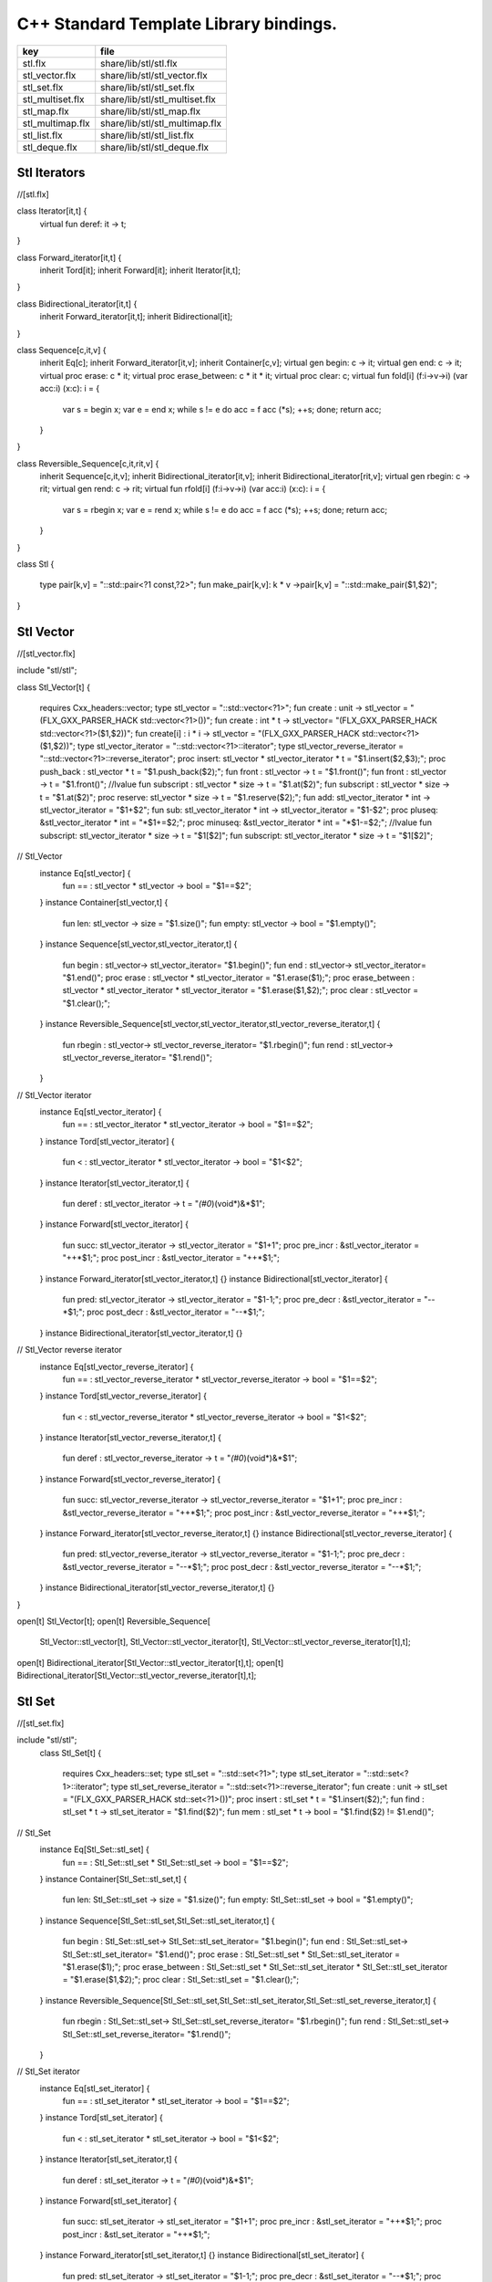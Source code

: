 

=======================================
C++ Standard Template Library bindings.
=======================================

================ ==============================
key              file                           
================ ==============================
stl.flx          share/lib/stl/stl.flx          
stl_vector.flx   share/lib/stl/stl_vector.flx   
stl_set.flx      share/lib/stl/stl_set.flx      
stl_multiset.flx share/lib/stl/stl_multiset.flx 
stl_map.flx      share/lib/stl/stl_map.flx      
stl_multimap.flx share/lib/stl/stl_multimap.flx 
stl_list.flx     share/lib/stl/stl_list.flx     
stl_deque.flx    share/lib/stl/stl_deque.flx    
================ ==============================


Stl Iterators 
==============


.. code-block:: felix
//[stl.flx]

class Iterator[it,t] {
  virtual fun deref: it -> t;
}

class Forward_iterator[it,t] {
  inherit Tord[it];
  inherit Forward[it];
  inherit Iterator[it,t];
}

class Bidirectional_iterator[it,t] {
  inherit Forward_iterator[it,t];
  inherit Bidirectional[it];
}

class Sequence[c,it,v] {
  inherit Eq[c];
  inherit Forward_iterator[it,v];
  inherit Container[c,v];
  virtual gen begin: c -> it;
  virtual gen end: c -> it;
  virtual proc erase: c * it;
  virtual proc erase_between: c * it * it;
  virtual proc clear: c;
  virtual fun fold[i] (f:i->v->i) (var acc:i) (x:c): i = {
    var s = begin x; var e = end x;
    while s != e do acc = f acc (*s); ++s; done;
    return acc;
  }
}

class Reversible_Sequence[c,it,rit,v] {
  inherit Sequence[c,it,v];
  inherit Bidirectional_iterator[it,v];
  inherit Bidirectional_iterator[rit,v];
  virtual gen rbegin: c -> rit;
  virtual gen rend: c -> rit;
  virtual fun rfold[i] (f:i->v->i) (var acc:i) (x:c): i = {
    var s = rbegin x; var e = rend x;
    while s != e do acc = f acc (*s); ++s; done;
    return acc;
  }
}


class Stl
{
  type pair[k,v] = "::std::pair<?1 const,?2>";
  fun make_pair[k,v]: k * v ->pair[k,v] = "::std::make_pair($1,$2)";
}


Stl Vector
==========


.. code-block:: felix
//[stl_vector.flx]

include "stl/stl";

class Stl_Vector[t]
{
    requires Cxx_headers::vector;
    type stl_vector = "::std::vector<?1>";
    fun create : unit -> stl_vector = "(FLX_GXX_PARSER_HACK std::vector<?1>())";
    fun create : int * t -> stl_vector= "(FLX_GXX_PARSER_HACK std::vector<?1>($1,$2))";
    fun create[i] : i * i -> stl_vector = "(FLX_GXX_PARSER_HACK std::vector<?1>($1,$2))";
    type stl_vector_iterator = "::std::vector<?1>::iterator";
    type stl_vector_reverse_iterator = "::std::vector<?1>::reverse_iterator";
    proc insert: stl_vector * stl_vector_iterator *  t  = "$1.insert($2,$3);";
    proc push_back : stl_vector *  t  = "$1.push_back($2);";
    fun front : stl_vector -> t = "$1.front()";
    fun front : stl_vector -> t = "$1.front()";
    //lvalue fun subscript : stl_vector * size -> t = "$1.at($2)";
    fun subscript : stl_vector * size -> t = "$1.at($2)";
    proc reserve: stl_vector * size -> t = "$1.reserve($2);";
    fun add: stl_vector_iterator * int -> stl_vector_iterator = "$1+$2";
    fun sub: stl_vector_iterator * int -> stl_vector_iterator = "$1-$2";
    proc pluseq: &stl_vector_iterator * int = "*$1+=$2;";
    proc minuseq: &stl_vector_iterator * int = "*$1-=$2;";
    //lvalue fun subscript: stl_vector_iterator * size -> t = "$1[$2]";
    fun subscript: stl_vector_iterator * size -> t = "$1[$2]";
// Stl_Vector
  instance Eq[stl_vector] {
    fun == : stl_vector * stl_vector -> bool = "$1==$2";
  }
  instance Container[stl_vector,t] {
    fun len: stl_vector -> size = "$1.size()";
    fun empty: stl_vector -> bool = "$1.empty()";
  }
  instance Sequence[stl_vector,stl_vector_iterator,t] {
    fun begin : stl_vector-> stl_vector_iterator= "$1.begin()";
    fun end : stl_vector-> stl_vector_iterator= "$1.end()";
    proc erase : stl_vector * stl_vector_iterator = "$1.erase($1);";
    proc erase_between : stl_vector * stl_vector_iterator * stl_vector_iterator = "$1.erase($1,$2);";
    proc clear : stl_vector = "$1.clear();";
  }
  instance Reversible_Sequence[stl_vector,stl_vector_iterator,stl_vector_reverse_iterator,t] {
    fun rbegin : stl_vector-> stl_vector_reverse_iterator= "$1.rbegin()";
    fun rend : stl_vector-> stl_vector_reverse_iterator= "$1.rend()";
  }

// Stl_Vector iterator
  instance Eq[stl_vector_iterator] {
    fun == : stl_vector_iterator * stl_vector_iterator -> bool = "$1==$2";
  }
  instance Tord[stl_vector_iterator] {
    fun < : stl_vector_iterator * stl_vector_iterator -> bool = "$1<$2";
  }
  instance Iterator[stl_vector_iterator,t] {
    fun deref : stl_vector_iterator ->  t  = "*(#0*)(void*)&*$1";
  }
  instance Forward[stl_vector_iterator] {
    fun succ: stl_vector_iterator -> stl_vector_iterator = "$1+1";
    proc pre_incr : &stl_vector_iterator = "++*$1;";
    proc post_incr : &stl_vector_iterator = "++*$1;";
  }
  instance Forward_iterator[stl_vector_iterator,t] {}
  instance Bidirectional[stl_vector_iterator] {
    fun pred: stl_vector_iterator -> stl_vector_iterator = "$1-1;";
    proc pre_decr : &stl_vector_iterator = "--*$1;";
    proc post_decr : &stl_vector_iterator = "--*$1;";
  }
  instance Bidirectional_iterator[stl_vector_iterator,t] {}

// Stl_Vector reverse iterator
  instance Eq[stl_vector_reverse_iterator] {
    fun == : stl_vector_reverse_iterator * stl_vector_reverse_iterator -> bool = "$1==$2";
  }
  instance Tord[stl_vector_reverse_iterator] {
    fun < : stl_vector_reverse_iterator * stl_vector_reverse_iterator -> bool = "$1<$2";
  }
  instance Iterator[stl_vector_reverse_iterator,t] {
    fun deref : stl_vector_reverse_iterator ->  t  = "*(#0*)(void*)&*$1";
  }
  instance Forward[stl_vector_reverse_iterator] {
    fun succ: stl_vector_reverse_iterator -> stl_vector_reverse_iterator = "$1+1";
    proc pre_incr : &stl_vector_reverse_iterator = "++*$1;";
    proc post_incr : &stl_vector_reverse_iterator = "++*$1;";
  }
  instance Forward_iterator[stl_vector_reverse_iterator,t] {}
  instance Bidirectional[stl_vector_reverse_iterator] {
    fun pred: stl_vector_reverse_iterator -> stl_vector_reverse_iterator = "$1-1;";
    proc pre_decr : &stl_vector_reverse_iterator = "--*$1;";
    proc post_decr : &stl_vector_reverse_iterator = "--*$1;";
  }
  instance Bidirectional_iterator[stl_vector_reverse_iterator,t] {}
}

open[t] Stl_Vector[t];
open[t] Reversible_Sequence[
  Stl_Vector::stl_vector[t],
  Stl_Vector::stl_vector_iterator[t],
  Stl_Vector::stl_vector_reverse_iterator[t],t];
open[t] Bidirectional_iterator[Stl_Vector::stl_vector_iterator[t],t];
open[t] Bidirectional_iterator[Stl_Vector::stl_vector_reverse_iterator[t],t];



Stl Set 
========


.. code-block:: felix
//[stl_set.flx]

include "stl/stl";
  class Stl_Set[t]
  {
    requires Cxx_headers::set;
    type stl_set = "::std::set<?1>";
    type stl_set_iterator = "::std::set<?1>::iterator";
    type stl_set_reverse_iterator = "::std::set<?1>::reverse_iterator";
    fun create : unit -> stl_set = "(FLX_GXX_PARSER_HACK std::set<?1>())";
    proc insert : stl_set * t = "$1.insert($2);";
    fun find : stl_set * t ->  stl_set_iterator = "$1.find($2)";
    fun mem : stl_set * t -> bool = "$1.find($2) != $1.end()";
// Stl_Set
  instance Eq[Stl_Set::stl_set] {
    fun == : Stl_Set::stl_set * Stl_Set::stl_set -> bool = "$1==$2";
  }
  instance Container[Stl_Set::stl_set,t] {
    fun len: Stl_Set::stl_set -> size = "$1.size()";
    fun empty: Stl_Set::stl_set -> bool = "$1.empty()";
  }
  instance Sequence[Stl_Set::stl_set,Stl_Set::stl_set_iterator,t] {
    fun begin : Stl_Set::stl_set-> Stl_Set::stl_set_iterator= "$1.begin()";
    fun end : Stl_Set::stl_set-> Stl_Set::stl_set_iterator= "$1.end()";
    proc erase : Stl_Set::stl_set * Stl_Set::stl_set_iterator = "$1.erase($1);";
    proc erase_between : Stl_Set::stl_set * Stl_Set::stl_set_iterator * Stl_Set::stl_set_iterator = "$1.erase($1,$2);";
    proc clear : Stl_Set::stl_set = "$1.clear();";
  }
  instance Reversible_Sequence[Stl_Set::stl_set,Stl_Set::stl_set_iterator,Stl_Set::stl_set_reverse_iterator,t] {
    fun rbegin : Stl_Set::stl_set-> Stl_Set::stl_set_reverse_iterator= "$1.rbegin()";
    fun rend : Stl_Set::stl_set-> Stl_Set::stl_set_reverse_iterator= "$1.rend()";
  }

// Stl_Set iterator
  instance Eq[stl_set_iterator] {
    fun == : stl_set_iterator * stl_set_iterator -> bool = "$1==$2";
  }
  instance Tord[stl_set_iterator] {
    fun < : stl_set_iterator * stl_set_iterator -> bool = "$1<$2";
  }
  instance Iterator[stl_set_iterator,t] {
    fun deref : stl_set_iterator ->  t  = "*(#0*)(void*)&*$1";
  }
  instance Forward[stl_set_iterator] {
    fun succ: stl_set_iterator -> stl_set_iterator = "$1+1";
    proc pre_incr : &stl_set_iterator = "++*$1;";
    proc post_incr : &stl_set_iterator = "++*$1;";
  }
  instance Forward_iterator[stl_set_iterator,t] {}
  instance Bidirectional[stl_set_iterator] {
    fun pred: stl_set_iterator -> stl_set_iterator = "$1-1;";
    proc pre_decr : &stl_set_iterator = "--*$1;";
    proc post_decr : &stl_set_iterator = "--*$1;";
  }
  instance Bidirectional_iterator[stl_set_iterator,t] {}

// Stl_Set reverse iterator
  instance Eq[stl_set_reverse_iterator] {
    fun == : stl_set_reverse_iterator * stl_set_reverse_iterator -> bool = "$1==$2";
  }
  instance Tord[stl_set_reverse_iterator] {
    fun < : stl_set_reverse_iterator * stl_set_reverse_iterator -> bool = "$1<$2";
  }
  instance Iterator[stl_set_reverse_iterator,t] {
    fun deref : stl_set_reverse_iterator ->  t  = "*(#0*)(void*)&*$1";
  }
  instance Forward[stl_set_reverse_iterator] {
    fun succ: stl_set_reverse_iterator -> stl_set_reverse_iterator = "$1+1";
    proc pre_incr : &stl_set_reverse_iterator = "++*$1;";
    proc post_incr : &stl_set_reverse_iterator = "++*$1;";
  }
  instance Forward_iterator[stl_set_reverse_iterator,t] {}
  instance Bidirectional[stl_set_reverse_iterator] {
    fun pred: stl_set_reverse_iterator -> stl_set_reverse_iterator = "$1-1;";
    proc pre_decr : &stl_set_reverse_iterator = "--*$1;";
    proc post_decr : &stl_set_reverse_iterator = "--*$1;";
  }
  instance Bidirectional_iterator[stl_set_reverse_iterator,t] {}

}

open Stl_Set;
open[t] Reversible_Sequence[
  Stl_Set::stl_set[t],
  Stl_Set::stl_set_iterator[t],
  Stl_Set::stl_set_reverse_iterator[t],t];
open[t] Bidirectional_iterator[Stl_Set::stl_set_iterator[t],t];
open[t] Bidirectional_iterator[Stl_Set::stl_set_reverse_iterator[t],t];




Stl Multiset 
=============


.. code-block:: felix
//[stl_multiset.flx]

include "stl/stl";
class Stl_MultiSet[t]
  {
    requires Cxx_headers::set;
    type stl_multiset = "::std::multiset<?1>";
    type stl_multiset_iterator = "::std::multiset<?1>::iterator";
    type stl_multiset_reverse_iterator = "::std::multiset<?1>::reverse_iterator";
    fun create : unit -> stl_multiset = "(FLX_GXX_PARSER_HACK std::multiset<?1>())";
    proc insert : stl_multiset * t = "$1.insert($2);";
    fun find : stl_multiset * t ->  stl_multiset_iterator = "$1.find($2)";
    fun mem : stl_multiset * t -> bool = "$1.find($2) != $1.end()";
// Stl_MultiSet
  instance Eq[stl_multiset] {
    fun == : stl_multiset * stl_multiset -> bool = "$1==$2";
  }
  instance Container[stl_multiset,t] {
    fun len: stl_multiset -> size = "$1.size()";
    fun empty: stl_multiset -> bool = "$1.empty()";
  }
  instance Sequence[stl_multiset,stl_multiset_iterator,t] {
    fun begin : stl_multiset-> stl_multiset_iterator= "$1.begin()";
    fun end : stl_multiset-> stl_multiset_iterator= "$1.end()";
    proc erase : stl_multiset * stl_multiset_iterator = "$1.erase($1);";
    proc erase_between : stl_multiset * stl_multiset_iterator * stl_multiset_iterator = "$1.erase($1,$2);";
    proc clear : stl_multiset = "$1.clear();";
  }
  instance Reversible_Sequence[stl_multiset,stl_multiset_iterator,stl_multiset_reverse_iterator,t] {
    fun rbegin : stl_multiset-> stl_multiset_reverse_iterator= "$1.rbegin()";
    fun rend : stl_multiset-> stl_multiset_reverse_iterator= "$1.rend()";
  }

// Stl_MultiSet iterator
  instance Eq[stl_multiset_iterator] {
    fun == : stl_multiset_iterator * stl_multiset_iterator -> bool = "$1==$2";
  }
  instance Tord[stl_multiset_iterator] {
    fun < : stl_multiset_iterator * stl_multiset_iterator -> bool = "$1<$2";
  }
  instance Iterator[stl_multiset_iterator,t] {
    fun deref : stl_multiset_iterator ->  t  = "*(#0*)(void*)&*$1";
  }
  instance Forward[stl_multiset_iterator] {
    fun succ: stl_multiset_iterator -> stl_multiset_iterator = "$1+1";
    proc pre_incr : &stl_multiset_iterator = "++*$1;";
    proc post_incr : &stl_multiset_iterator = "++*$1;";
  }
  instance Forward_iterator[stl_multiset_iterator,t] {}
  instance Bidirectional[stl_multiset_iterator] {
    fun pred: stl_multiset_iterator -> stl_multiset_iterator = "$1-1;";
    proc pre_decr : &stl_multiset_iterator = "--*$1;";
    proc post_decr : &stl_multiset_iterator = "--*$1;";
  }
  instance Bidirectional_iterator[stl_multiset_iterator,t] {}

// Stl_MultiSet reverse iterator
  instance Eq[stl_multiset_reverse_iterator] {
    fun == : stl_multiset_reverse_iterator * stl_multiset_reverse_iterator -> bool = "$1==$2";
  }
  instance Tord[stl_multiset_reverse_iterator] {
    fun < : stl_multiset_reverse_iterator * stl_multiset_reverse_iterator -> bool = "$1<$2";
  }
  instance Iterator[stl_multiset_reverse_iterator,t] {
    fun deref : stl_multiset_reverse_iterator ->  t  = "*(#0*)(void*)&*$1";
  }
  instance Forward[stl_multiset_reverse_iterator] {
    fun succ: stl_multiset_reverse_iterator -> stl_multiset_reverse_iterator = "$1+1";
    proc pre_incr : &stl_multiset_reverse_iterator = "++*$1;";
    proc post_incr : &stl_multiset_reverse_iterator = "++*$1;";
  }
  instance Forward_iterator[stl_multiset_reverse_iterator,t] {}
  instance Bidirectional[stl_multiset_reverse_iterator] {
    fun pred: stl_multiset_reverse_iterator -> stl_multiset_reverse_iterator = "$1-1;";
    proc pre_decr : &stl_multiset_reverse_iterator = "--*$1;";
    proc post_decr : &stl_multiset_reverse_iterator = "--*$1;";
  }
  instance Bidirectional_iterator[stl_multiset_reverse_iterator,t] {}

}

open Stl_MultiSet;
open[t] Reversible_Sequence[
  Stl_MultiSet::stl_multiset[t],
  Stl_MultiSet::stl_multiset_iterator[t],
  Stl_MultiSet::stl_multiset_reverse_iterator[t],t];
open[t] Bidirectional_iterator[Stl_MultiSet::stl_multiset_iterator[t],t];
open[t] Bidirectional_iterator[Stl_MultiSet::stl_multiset_reverse_iterator[t],t];



Stl Map 
========


.. code-block:: felix
//[stl_map.flx]

include "stl/stl";
class Stl_Map[k,v]
{
    requires Cxx_headers::map;
    type stl_map = "::std::map<?1,?2>";
    type stl_map_iterator = "::std::map<?1,?2>::iterator";
    type stl_map_reverse_iterator = "::std::map<?1,?2>::reverse_iterator";
    fun create : unit -> stl_map = "(FLX_GXX_PARSER_HACK std::map<?1,?2>())";
    //lvalue fun subscript: stl_map * k -> v = "$1[$2]";
    fun subscript: stl_map * k -> v = "$1[$2]";
    fun find : stl_map * k ->  stl_map_iterator = "$1.find($2)";
    fun mem : stl_map * k -> bool = "$1.find($2) != $1.end()";
    proc insert : stl_map * k * v = "$1.insert(std::make_pair($2,$3));";
// Stl_Map
  instance Eq[stl_map] {
    fun ==: stl_map * stl_map -> bool = "$1==$2";
  }
  instance Container[stl_map,k*v] {
    fun len: stl_map -> size = "$1.size()";
    fun empty: stl_map -> bool = "$1.empty()";
  }
  instance Sequence[stl_map,stl_map_iterator,k*v] {
    fun begin : stl_map-> stl_map_iterator= "$1.begin()";
    fun end : stl_map-> stl_map_iterator= "$1.end()";
    proc erase : stl_map * stl_map_iterator = "$1.erase($1);";
    proc erase_between : stl_map * stl_map_iterator * stl_map_iterator = "$1.erase($1,$2);";
    proc clear : stl_map = "$1.clear();";
  }
  instance Reversible_Sequence[stl_map,stl_map_iterator,stl_map_reverse_iterator,k*v] {
    fun rbegin : stl_map-> stl_map_reverse_iterator= "$1.rbegin()";
    fun rend : stl_map-> stl_map_reverse_iterator= "$1.rend()";
  }

// Stl_Map iterator
  instance Eq[stl_map_iterator] {
    fun ==: stl_map_iterator * stl_map_iterator -> bool = "$1==$2";
  }
  instance Tord[stl_map_iterator] {
    fun < : stl_map_iterator * stl_map_iterator -> bool = "$1<$2";
  }
  instance Iterator[stl_map_iterator,k*v] {
    fun deref : stl_map_iterator ->  k*v  = "*(#0*)(void*)&*$1";
  }
  instance Forward[stl_map_iterator] {
    fun succ: stl_map_iterator -> stl_map_iterator = "$1+1";
    proc pre_incr : &stl_map_iterator = "++*$1;";
    proc post_incr : &stl_map_iterator = "++*$1;";
  }
  instance Forward_iterator[stl_map_iterator,k*v] {}
  instance Bidirectional[stl_map_iterator] {
    fun pred: stl_map_iterator -> stl_map_iterator = "$1-1;";
    proc pre_decr : &stl_map_iterator = "--*$1;";
    proc post_decr : &stl_map_iterator = "--*$1;";
  }
  instance Bidirectional_iterator[stl_map_iterator,k*v] {}

// Stl_Map reverse iterator
  instance Eq[stl_map_reverse_iterator] {
    fun ==: stl_map_reverse_iterator * stl_map_reverse_iterator -> bool = "$1==$2";
  }
  instance Tord[stl_map_reverse_iterator] {
    fun < : stl_map_reverse_iterator * stl_map_reverse_iterator -> bool = "$1<$2";
  }
  instance Iterator[stl_map_reverse_iterator,k*v] {
    fun deref : stl_map_reverse_iterator ->  k*v  = "*(#0*)(void*)&*$1";
  }
  instance Forward[stl_map_reverse_iterator] {
    fun succ: stl_map_reverse_iterator -> stl_map_reverse_iterator = "$1+1";
    proc pre_incr : &stl_map_reverse_iterator = "++*$1;";
    proc post_incr : &stl_map_reverse_iterator = "++*$1;";
  }
  instance Forward_iterator[stl_map_reverse_iterator,k*v] {}
  instance Bidirectional[stl_map_reverse_iterator] {
    fun pred: stl_map_reverse_iterator -> stl_map_reverse_iterator = "$1-1;";
    proc pre_decr : &stl_map_reverse_iterator = "--*$1;";
    proc post_decr : &stl_map_reverse_iterator = "--*$1;";
  }
  instance Bidirectional_iterator[stl_map_reverse_iterator,k*v] {}

}

open[k,v] Stl_Map[k,v];
open[k,v] Reversible_Sequence[
  Stl_Map::stl_map[k,v],
  Stl_Map::stl_map_iterator[k,v],
  Stl_Map::stl_map_reverse_iterator[k,v],k*v];
open[k,v] Bidirectional_iterator[Stl_Map::stl_map_iterator[k,v],k*v];
open[k,v] Bidirectional_iterator[Stl_Map::stl_map_reverse_iterator[k,v],k*v];




Stl Multimap 
=============


.. code-block:: felix
//[stl_multimap.flx]

include "stl/stl";
class Stl_MultiMap[k,v]
  {
    requires Cxx_headers::map;
    type stl_multimap = "::std::multimap<?1,?2>";
    type stl_multimap_iterator = "::std::multimap<?1,?2>::iterator";
    type stl_multimap_reverse_iterator = "::std::multimap<?1,?2>::reverse_iterator";
    fun create : unit -> stl_multimap = "(FLX_GXX_PARSER_HACK std::multimap<?1,?2>())";
    fun subscript: stl_multimap * k -> v = "$1[$2]";
    fun find : stl_multimap * k ->  stl_multimap_iterator = "$1.find($2)";
    fun mem : stl_multimap * k -> bool = "$1.find($2) != $1.end()";
    proc insert : stl_multimap * k * v = "$1.insert(std::make_pair($2,$3));";
// Stl_MultiMap
  instance Eq[stl_multimap] {
    fun == : stl_multimap * stl_multimap -> bool = "$1==$2";
  }
  instance Container[stl_multimap,k*v] {
    fun len: stl_multimap -> size = "$1.size()";
    fun empty: stl_multimap -> bool = "$1.empty()";
  }
  instance Sequence[stl_multimap,stl_multimap_iterator,k*v] {
    fun begin : stl_multimap-> stl_multimap_iterator= "$1.begin()";
    fun end : stl_multimap-> stl_multimap_iterator= "$1.end()";
    proc erase : stl_multimap * stl_multimap_iterator = "$1.erase($1);";
    proc erase_between : stl_multimap * stl_multimap_iterator * stl_multimap_iterator = "$1.erase($1,$2);";
    proc clear : stl_multimap = "$1.clear();";
  }
  instance Reversible_Sequence[stl_multimap,stl_multimap_iterator,stl_multimap_reverse_iterator,k*v] {
    fun rbegin : stl_multimap-> stl_multimap_reverse_iterator= "$1.rbegin()";
    fun rend : stl_multimap-> stl_multimap_reverse_iterator= "$1.rend()";
  }

// Stl_MultiMap iterator
  instance Eq[stl_multimap_iterator] {
    fun == : stl_multimap_iterator * stl_multimap_iterator -> bool = "$1==$2";
  }
  instance Tord[stl_multimap_iterator] {
    fun < : stl_multimap_iterator * stl_multimap_iterator -> bool = "$1<$2";
  }
  instance Iterator[stl_multimap_iterator,k*v] {
    fun deref : stl_multimap_iterator ->  k*v  = "*(#0*)(void*)&*$1";
  }
  instance Forward[stl_multimap_iterator] {
    fun succ: stl_multimap_iterator -> stl_multimap_iterator = "$1+1";
    proc pre_incr : &stl_multimap_iterator = "++*$1;";
    proc post_incr : &stl_multimap_iterator = "++*$1;";
  }
  instance Forward_iterator[stl_multimap_iterator,k*v] {}
  instance Bidirectional[stl_multimap_iterator] {
    fun pred: stl_multimap_iterator -> stl_multimap_iterator = "$1-1;";
    proc pre_decr : &stl_multimap_iterator = "--*$1;";
    proc post_decr : &stl_multimap_iterator = "--*$1;";
  }
  instance Bidirectional_iterator[stl_multimap_iterator,k*v] {}

//Stl_MultiMap reverse iterator
  instance Eq[stl_multimap_reverse_iterator] {
    fun == : stl_multimap_reverse_iterator * stl_multimap_reverse_iterator -> bool = "$1==$2";
  }
  instance Tord[stl_multimap_reverse_iterator] {
    fun < : stl_multimap_reverse_iterator * stl_multimap_reverse_iterator -> bool = "$1<$2";
  }
  instance Iterator[stl_multimap_reverse_iterator,k*v] {
    fun deref : stl_multimap_reverse_iterator ->  k*v  = "*(#0*)(void*)&*$1";
  }
  instance Forward[stl_multimap_reverse_iterator] {
    fun succ: stl_multimap_reverse_iterator -> stl_multimap_reverse_iterator = "$1+1";
    proc pre_incr : &stl_multimap_reverse_iterator = "++*$1;";
    proc post_incr : &stl_multimap_reverse_iterator = "++*$1;";
  }
  instance Forward_iterator[stl_multimap_reverse_iterator,k*v] {}
  instance Bidirectional[stl_multimap_reverse_iterator] {
    fun pred: stl_multimap_reverse_iterator -> stl_multimap_reverse_iterator = "$1-1;";
    proc pre_decr : &stl_multimap_reverse_iterator = "--*$1;";
    proc post_decr : &stl_multimap_reverse_iterator = "--*$1;";
  }
  instance Bidirectional_iterator[stl_multimap_reverse_iterator,k*v] {}

}

open Stl_MultiMap;
open[k,v] Reversible_Sequence[
  Stl_MultiMap::stl_multimap[k,v],
  Stl_MultiMap::stl_multimap_iterator[k,v],
  Stl_MultiMap::stl_multimap_reverse_iterator[k,v],k*v];
open[k,v] Bidirectional_iterator[Stl_MultiMap::stl_multimap_iterator[k,v],k*v];
open[k,v] Bidirectional_iterator[Stl_MultiMap::stl_multimap_reverse_iterator[k,v],k*v];



Stl List
========


.. code-block:: felix
//[stl_list.flx]

include "stl/stl";

class Stl_List[t]
{
    requires Cxx_headers::list;
    type stl_list = "::std::list<?1>";
    fun create : unit -> stl_list = "(FLX_GXX_PARSER_HACK std::list<?1>())";
    fun create : int * t -> stl_list= "(FLX_GXX_PARSER_HACK std::list<?1>($1,$2))";
    fun create[i] : i * i -> stl_list = "(FLX_GXX_PARSER_HACK std::list<?1>($1,$2))";
    type stl_list_iterator = "::std::list<?1>::iterator";
    type stl_list_reverse_iterator = "::std::list<?1>::reverse_iterator";
    proc insert: stl_list * stl_list_iterator *  t  = "$1.insert($2,$3);";
    proc push_front : stl_list *  t  = "$1.push_front($2);";
    proc push_back : stl_list *  t  = "$1.push_back($2);";
    fun front : stl_list -> t = "$1.front()";
    fun front : stl_list -> t = "$1.front()";
    proc pop_front : stl_list = "$1.pop_back();";
// List
  instance Eq[stl_list] {
    fun == : stl_list * stl_list -> bool = "$1==$2";
  }
  instance Container[stl_list,t] {
    fun len: stl_list -> size = "$1.size()";
    fun empty: stl_list -> bool = "$1.empty()";
  }
  instance Sequence[stl_list,stl_list_iterator,t] {
    fun begin : stl_list-> stl_list_iterator= "$1.begin()";
    fun end : stl_list-> stl_list_iterator= "$1.end()";
    proc erase : stl_list * stl_list_iterator = "$1.erase($1);";
    proc erase_between : stl_list * stl_list_iterator * stl_list_iterator = "$1.erase($1,$2);";
    proc clear : stl_list = "$1.clear();";
  }
  instance Reversible_Sequence[stl_list,stl_list_iterator,stl_list_reverse_iterator,t] {
    fun rbegin : stl_list-> stl_list_reverse_iterator= "$1.rbegin()";
    fun rend : stl_list-> stl_list_reverse_iterator= "$1.rend()";
  }

// List iterator
  instance Eq[stl_list_iterator] {
    fun == : stl_list_iterator * stl_list_iterator -> bool = "$1==$2";
  }
  instance Tord[stl_list_iterator] {
    fun < : stl_list_iterator * stl_list_iterator -> bool = "$1<$2";
  }
  instance Iterator[stl_list_iterator,t] {
    fun deref : stl_list_iterator ->  t  = "*(#0*)(void*)&*$1";
  }
  instance Forward[stl_list_iterator] {
    fun succ: stl_list_iterator -> stl_list_iterator = "$1+1";
    proc pre_incr : &stl_list_iterator = "++*$1;";
    proc post_incr : &stl_list_iterator = "++*$1;";
  }
  instance Forward_iterator[stl_list_iterator,t] {}
  instance Bidirectional[stl_list_iterator] {
    fun pred: stl_list_iterator -> stl_list_iterator = "$1-1;";
    proc pre_decr : &stl_list_iterator = "--*$1;";
    proc post_decr : &stl_list_iterator = "--*$1;";
  }
  instance Bidirectional_iterator[stl_list_iterator,t] {}

// List reverse iterator
  instance Eq[stl_list_reverse_iterator] {
    fun == : stl_list_reverse_iterator * stl_list_reverse_iterator -> bool = "$1==$2";
  }
  instance Tord[stl_list_reverse_iterator] {
    fun < : stl_list_reverse_iterator * stl_list_reverse_iterator -> bool = "$1<$2";
  }
  instance Iterator[stl_list_reverse_iterator,t] {
    fun deref : stl_list_reverse_iterator ->  t  = "*(#0*)(void*)&*$1";
  }
  instance Forward[stl_list_reverse_iterator] {
    fun succ: stl_list_reverse_iterator -> stl_list_reverse_iterator = "$1+1";
    proc pre_incr : &stl_list_reverse_iterator = "++*$1;";
    proc post_incr : &stl_list_reverse_iterator = "++*$1;";
  }
  instance Forward_iterator[stl_list_reverse_iterator,t] {}
  instance Bidirectional[stl_list_reverse_iterator] {
    fun pred: stl_list_reverse_iterator -> stl_list_reverse_iterator = "$1-1;";
    proc pre_decr : &stl_list_reverse_iterator = "--*$1;";
    proc post_decr : &stl_list_reverse_iterator = "--*$1;";
  }
  instance Bidirectional_iterator[stl_list_reverse_iterator,t] {}

}

open Stl_List;
open[t] Reversible_Sequence[
  Stl_List::stl_list[t],
  Stl_List::stl_list_iterator[t],
  Stl_List::stl_list_reverse_iterator[t],t];
open[t] Bidirectional_iterator[Stl_List::stl_list_iterator[t],t];
open[t] Bidirectional_iterator[Stl_List::stl_list_reverse_iterator[t],t];




Stl Deque 
==========


.. code-block:: felix
//[stl_deque.flx]


class Stl_Deque[t]
{
    requires Cxx_headers::deque;
    type stl_deque = "::std::deque<?1>";
    fun create : unit -> stl_deque = "(FLX_GXX_PARSER_HACK std::deque<?1>())";
    fun create : int * t -> stl_deque= "(FLX_GXX_PARSER_HACK std::deque<?1>($1,$2))";
    fun create[i] : i * i -> stl_deque = "(FLX_GXX_PARSER_HACK std::deque<?1>($1,$2))";
    type stl_deque_iterator = "::std::deque<?1>::iterator";
    type stl_deque_reverse_iterator = "::std::deque<?1>::reverse_iterator";
    proc insert: stl_deque * stl_deque_iterator *  t  = "$1.insert($2,$3);";
    proc push_front : stl_deque *  t  = "$1.push_front($2);";
    proc push_back : stl_deque *  t  = "$1.push_back($2);";
    proc pop_front : stl_deque = "$1.pop_back();";
    fun front : stl_deque -> t = "$1.front()";
    fun front : stl_deque -> t = "$1.front()";
    fun subscript : stl_deque * int -> t = "$1.at($2)";
// Stl_Deque
  instance Eq[stl_deque] {
    fun == : stl_deque * stl_deque -> bool = "$1==$2";
  }
  instance Container[stl_deque,t] {
    fun len: stl_deque -> size = "$1.size()";
    fun empty: stl_deque -> bool = "$1.empty()";
  }
  instance Sequence[stl_deque,stl_deque_iterator,t] {
    fun begin : stl_deque-> stl_deque_iterator= "$1.begin()";
    fun end : stl_deque-> stl_deque_iterator= "$1.end()";
    proc erase : stl_deque * stl_deque_iterator = "$1.erase($1);";
    proc erase_between : stl_deque * stl_deque_iterator * stl_deque_iterator = "$1.erase($1,$2);";
    proc clear : stl_deque = "$1.clear();";
  }
  instance Reversible_Sequence[stl_deque,stl_deque_iterator,stl_deque_reverse_iterator,t] {
    fun rbegin : stl_deque-> stl_deque_reverse_iterator= "$1.rbegin()";
    fun rend : stl_deque-> stl_deque_reverse_iterator= "$1.rend()";
  }

// Stl_Deque iterator
  instance Eq[stl_deque_iterator] {
    fun == : stl_deque_iterator * stl_deque_iterator -> bool = "$1==$2";
  }
  instance Tord[stl_deque_iterator] {
    fun < : stl_deque_iterator * stl_deque_iterator -> bool = "$1<$2";
  }
  instance Iterator[stl_deque_iterator,t] {
    fun deref : stl_deque_iterator ->  t  = "*(#0*)(void*)&*$1";
  }
  instance Forward[stl_deque_iterator] {
    fun succ: stl_deque_iterator -> stl_deque_iterator = "$1+1";
    proc pre_incr : &stl_deque_iterator = "++*$1;";
    proc post_incr : &stl_deque_iterator = "++*$1;";
  }
  instance Forward_iterator[stl_deque_iterator,t] {}
  instance Bidirectional[stl_deque_iterator] {
    fun pred: stl_deque_iterator -> stl_deque_iterator = "$1-1;";
    proc pre_decr : &stl_deque_iterator = "--*$1;";
    proc post_decr : &stl_deque_iterator = "--*$1;";
  }
  instance Bidirectional_iterator[stl_deque_iterator,t] {}

// Stl_Deque reverse iterator
  instance Eq[stl_deque_reverse_iterator] {
    fun == : stl_deque_reverse_iterator * stl_deque_reverse_iterator -> bool = "$1==$2";
  }
  instance Tord[stl_deque_reverse_iterator] {
    fun < : stl_deque_reverse_iterator * stl_deque_reverse_iterator -> bool = "$1<$2";
  }
  instance Iterator[stl_deque_reverse_iterator,t] {
    fun deref : stl_deque_reverse_iterator ->  t  = "*(#0*)(void*)&*$1";
  }
  instance Forward[stl_deque_reverse_iterator] {
    fun succ: stl_deque_reverse_iterator -> stl_deque_reverse_iterator = "$1+1";
    proc pre_incr : &stl_deque_reverse_iterator = "++*$1;";
    proc post_incr : &stl_deque_reverse_iterator = "++*$1;";
  }
  instance Forward_iterator[stl_deque_reverse_iterator,t] {}
  instance Bidirectional[stl_deque_reverse_iterator] {
    fun pred: stl_deque_reverse_iterator -> stl_deque_reverse_iterator = "$1-1;";
    proc pre_decr : &stl_deque_reverse_iterator = "--*$1;";
    proc post_decr : &stl_deque_reverse_iterator = "--*$1;";
  }
  instance Bidirectional_iterator[stl_deque_reverse_iterator,t] {}

}

open Stl_Deque;
open[t] Reversible_Sequence[
  Stl_Deque::stl_deque[t],
  Stl_Deque::stl_deque_iterator[t],
  Stl:Stl_Deque::stl_deque_reverse_iterator[t],t];
open[t] Bidirectional_iterator[Stl_Deque::stl_deque_iterator[t],t];
open[t] Bidirectional_iterator[Stl_Deque::stl_deque_reverse_iterator[t],t];



